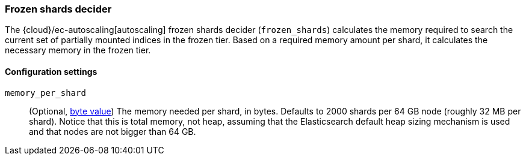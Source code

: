 [role="xpack"]
[[autoscaling-frozen-shards-decider]]
=== Frozen shards decider

The {cloud}/ec-autoscaling[autoscaling] frozen shards decider (`frozen_shards`) calculates the memory required to search
the current set of partially mounted indices in the frozen tier. Based on a
required memory amount per shard, it calculates the necessary memory in the frozen tier.

[[autoscaling-frozen-shards-decider-settings]]
==== Configuration settings

`memory_per_shard`::
(Optional, <<byte-units,byte value>>)
The memory needed per shard, in bytes. Defaults to 2000 shards per 64 GB node (roughly 32 MB per shard).
Notice that this is total memory, not heap, assuming that the Elasticsearch default heap sizing
mechanism is used and that nodes are not bigger than 64 GB.
